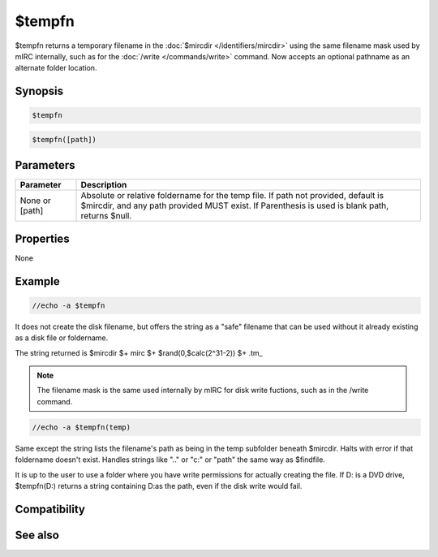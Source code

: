 $tempfn
=======

$tempfn returns a temporary filename in the :doc:`$mircdir </identifiers/mircdir>` using the same filename mask used by mIRC internally, such as for the :doc:`/write </commands/write>` command. Now accepts an optional pathname as an alternate folder location.

Synopsis
--------

.. code:: text

    $tempfn

.. code:: text

    $tempfn([path])

Parameters
----------

.. list-table::
    :widths: 15 85
    :header-rows: 1

    * - Parameter
      - Description
    * - None or [path] 
      - Absolute or relative foldername for the temp file. If path not provided, default is $mircdir, and any path provided MUST exist. If Parenthesis is used is blank path, returns $null.

Properties
----------

None

Example
-------

.. code:: text

    //echo -a $tempfn

It does not create the disk filename, but offers the string as a "safe" filename that can be used without it already existing as a disk file or foldername.

The string returned is $mircdir $+ mirc $+ $rand(0,$calc(2^31-2)) $+ .tm_

.. note:: The filename mask is the same used internally by mIRC for disk write fuctions, such as in the /write command.

.. code:: text

    //echo -a $tempfn(temp)

Same except the string lists the filename's path as being in the temp subfolder beneath $mircdir. Halts with error if that foldername doesn't exist. Handles strings like ".." or "c:" or "\path" the same way as $findfile.

It is up to the user to use a folder where you have write permissions for actually creating the file. If D: is a DVD drive, $tempfn(D:\) returns a string containing D:\ as the path, even if the disk write would fail.

Compatibility
-------------

.. compatibility:: 7.46

.. compatibility:: 7.63

See also
--------

.. hlist::
    :columns: 4

    * :doc:`$mircdir </identifiers/mircdir>`
